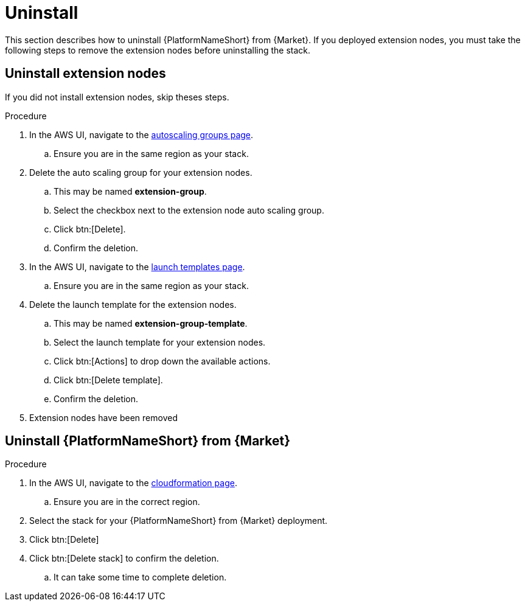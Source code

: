 [id="ref-aws-uninstall"]

= Uninstall

This section describes how to uninstall {PlatformNameShort} from {Market}. If you deployed extension nodes, you must take the following steps to remove the extension nodes before uninstalling the stack.

== Uninstall extension nodes

If you did not install extension nodes, skip theses steps.

.Procedure
. In the AWS UI, navigate to the link:https://us-east-1.console.aws.amazon.com/ec2/home?region=us-east-1#AutoScalingGroups[autoscaling groups page].
.. Ensure you are in the same region as your stack.
. Delete the auto scaling group for your extension nodes.
.. This may be named *extension-group*.
.. Select the checkbox next to the extension node auto scaling group.
.. Click btn:[Delete].
.. Confirm the deletion.
. In the AWS UI, navigate to the link:https://us-east-1.console.aws.amazon.com/ec2/home?region=us-east-1#LaunchTemplates[launch templates page].
.. Ensure you are in the same region as your stack.
. Delete the launch template for the extension nodes.
.. This may be named *extension-group-template*.
.. Select the launch template for your extension nodes.
.. Click btn:[Actions] to drop down the available actions.
.. Click btn:[Delete template].
.. Confirm the deletion.
. Extension nodes have been removed

== Uninstall {PlatformNameShort} from {Market}

.Procedure
. In the AWS UI, navigate to the link:https://us-east-1.console.aws.amazon.com/cloudformation/home?region=us-east-1[cloudformation page].
.. Ensure you are in the correct region.
. Select the stack for your {PlatformNameShort} from {Market} deployment.
. Click btn:[Delete]
. Click btn:[Delete stack] to confirm the deletion.
.. It can take some time to complete deletion.
